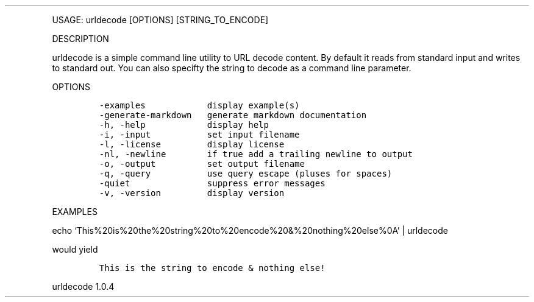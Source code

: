 .\" Automatically generated by Pandoc 3.0
.\"
.\" Define V font for inline verbatim, using C font in formats
.\" that render this, and otherwise B font.
.ie "\f[CB]x\f[]"x" \{\
. ftr V B
. ftr VI BI
. ftr VB B
. ftr VBI BI
.\}
.el \{\
. ftr V CR
. ftr VI CI
. ftr VB CB
. ftr VBI CBI
.\}
.TH "" "" "" "" ""
.hy
.PP
USAGE: urldecode [OPTIONS] [STRING_TO_ENCODE]
.PP
DESCRIPTION
.PP
urldecode is a simple command line utility to URL decode content.
By default it reads from standard input and writes to standard out.
You can also specifty the string to decode as a command line parameter.
.PP
OPTIONS
.IP
.nf
\f[C]
-examples            display example(s)
-generate-markdown   generate markdown documentation
-h, -help            display help
-i, -input           set input filename
-l, -license         display license
-nl, -newline        if true add a trailing newline to output
-o, -output          set output filename
-q, -query           use query escape (pluses for spaces)
-quiet               suppress error messages
-v, -version         display version
\f[R]
.fi
.PP
EXAMPLES
.PP
echo `This%20is%20the%20string%20to%20encode%20&%20nothing%20else%0A' |
urldecode
.PP
would yield
.IP
.nf
\f[C]
This is the string to encode & nothing else!
\f[R]
.fi
.PP
urldecode 1.0.4
